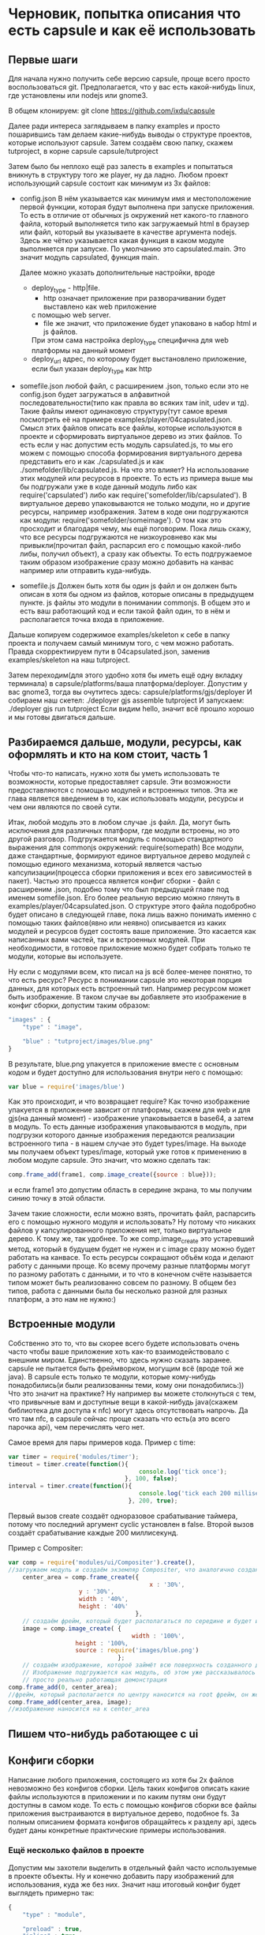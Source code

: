 * Черновик, попытка описания что есть capsule и как её использовать

** Первые шаги
   Для начала нужно получить себе версию capsule, проще всего просто воспользоваться git. Предполагается,
   что у вас есть какой-нибудь linux, где установлены или nodejs или gnome3.
   
   В общем клонируем:
   git clone https://github.com/ixdu/capsule

   Далее ради интереса заглядываем в папку examples и просто пошарившись там делаем какие-нибудь выводы о
   структуре проектов, которые используют capsule.
   Затем создаём свою папку, скажем tutproject, в корне capsule
   capsule/tutproject

   Затем было бы неплохо ещё раз залесть в examples и попытаться вникнуть в структуру того же player, ну
   да ладно.
   Любом проект использующий capsule состоит как минимум из 3х файлов:
   + config.json
     В нём указывается как минимум имя и местоположение первой функции, которая будут выполнена при запуске
     приложения. То есть в отличие от обычных js окружений нет какого-то главного файла, который выполняется
     типо как загружаемый html в браузер или файл, который вы указываете в качестве аргумента nodejs. 
     Здесь же чётко указывается какая функция в каком модуле выполняется при запуске.
     По умолчанию это capsulated.main. Это значит модуль capsulated, функция main.
     
     Далее можно указать дополнительные настройки, вроде
     + deploy_type - http|file. 
       + http означает приложение при разворачивании будет выставлено как web приложение
       с помощью web server. 
       + file же значит, что приложение будет упаковано в набор html и js файлов. 
       При этом сама настройка deploy_type специфична для web платформы на данный момент
     + deploy_url
       адрес, по которому будет выстановлено приложение, если был указан deploy_type как http

   + somefile.json
     любой файл, с расширением .json, только если это не config.json будет загружаться в алфавитной
     последовательности(типо как правла во всяких там init, udev и тд).
     Такие файлы имеют одинаковую структуру(тут самое время посмотреть её на примере 
     examples/player/04capsulated.json. Смысл этих файлов описать все файлы, которые используются в проекте
     и сформировать виртуальное дерево из этих файлов. То есть если у нас допустим есть модуль capsulated.js,
     то мы его можем с помощью способа формирования виртуального дерева представить его и как ./capsulated.js
     и как ./somefolder/lib/capsulated.js.
     На что это влияет? На использование этих модулей или ресурсов в проекте. То есть из примера выше мы бы
     подгружали уже в коде данный модуль либо как require('capsulated') либо как 
     require('somefolder/lib/capsulated').
     В виртуальное дерево упаковываются не только модули, но и другие ресурсы, например изображения.
     Затем в коде они подгружаются как модули:
     require('somefolder/someimage').
     О том как это просходит и благодаря чему, мы ещё поговорим. Пока лишь скажу, что все ресурсы подгружаются
     не низкоуровнево как мы привыкли(прочитал файл, распарсил его с помощью какой-либо либы, получил объект),
     а сразу как объекты. То есть подгружаемое таким образом изображение сразу можно добавить на канвас например
     или отправить куда-нибудь.

   + somefile.js
     Должен быть хотя бы один js файл и он должен быть описан в хотя бы одном из файлов, которые описаны в 
     предыдущем пункте. js файлы это модули в понимании commonjs. В общем это и есть ваш работающий код и
     если такой файл один, то в нём и располагается точка входа в приложение.

   Дальше копируем содержимое examples/skeleton к себе в папку проекта и получаем самый минимум того, с чем
   можно работать. Правда скорректиируем пути в 04capsulated.json, заменив examples/skeleton на наш tutproject.

   Затем переходим(для этого удобно хотя бы иметь ещё одну вкладку терминала) в 
   capsule/platforms/ваша платформа/deployer. Допустим у вас gnome3, тогда вы очутитесь здесь:
   capsule/platforms/gjs/deployer
   И собираем наш скетел:
   ./deployer gjs assemble tutproject
   И запускаем:
   ./deployer gjs run tutproject
   Если видим hello, значит всё прошло хорошо и мы готовы двигаться дальше.

** Разбираемся дальше, модули, ресурсы, как оформлять и кто на ком стоит, часть 1 
   Чтобы что-то написать, нужно хотя бы уметь использовать те возможности, которые предоставляет capsule.
   Эти возможности предоставляются с помощью модулей и встроенных типов. Эта же глава является введением в
   то, как использовать модули, ресурсы и чем они являются по своей сути.
   
   Итак, любой модуль это в любом случае .js файл. Да, могут быть исключения для различных платформ, где модули
   встроены, но это другой разговор. Подгружается модуль с помощью стандартного выражения  для commonjs 
   окружений: require(somepath) 
   Все модули, даже стандартные, формируют единое виртуальное дерево модулей с помощью единого механизма,
   который является частью капсулизации(процесса сборки приложения и всех его зависимостей в пакет). Частью
   это процесса является конфиг сборки - файл с расширеним .json, подобно тому что был предыдущей главе под 
   именем somefile.json. Его более реальную версию можно глянуть в examples/player/04capsulated.json.
   О структуре этого файла подобробно будет описано в следующей главе, пока лишь важно понимать именно с 
   помощью таких файлов(явно или неявно) описывается из каких модулей и ресурсов будет состоять ваше 
   приложение. Это касается как написанных вами частей, так и встроенных модулей. При необходимости, в 
   готовое приложение можно будет собрать только те модули, которые вы используете.

   Ну если с модулями всем, кто писал на js всё более-менее понятно, то что есть ресурс? Ресурс в понимании
   capsule это некоторая порция данных, для которых есть встроенный тип. Например ресурсом может быть
   изображение. В таком случае вы добавляете это изображение в конфиг сборки, допустим таким образом:
   #+BEGIN_SRC javascript
   "images" : {
       "type" : "image",

       "blue" : "tutproject/images/blue.png"
   }
   #+END_SRC
   В результате, blue.png упакуется в приложение вместе с основным кодом и будет доступно для использования
   внутри него с помощью:
   #+BEGIN_SRC javascript
   var blue = require('images/blue')
   #+END_SRC
   Как это происходит, и что возвращает require? Как точно изображение упакуется в приложение зависит от
   платформы, скажем для web и для gjs(на данный момент) - изображение упаковывается в base64, а затем в 
   модуль. То есть данные изображения упаковываются в модуль, при подгрузки которого данные изображения 
   передаются реализации встроенного типа - в нашем случае это будет types/image. На выходе мы получаем
   объект types/image, который уже готов к применению в любом модуле capsule.
   Это значит, что можно сделать так:
   #+BEGIN_SRC javascript
   comp.frame_add(frame1, comp.image_create({source : blue}));
   #+END_SRC
   и если frame1 это допустим область в середине экрана, то мы получим синию точку в этой области.
   
   Зачем такие сложности, если можно взять, прочитать файл, распарсить его с помощью нужного модуля и
   использовать? Ну потому что никаких файлов у капсулированного приложения нет, только виртуальное дерево.
   К тому же, так удобнее. То же comp.image_create это устаревший метод, который в будущем будет не нужен и
   c image сразу можно будет работать на канвасе. То есть ресурсы сокращают объём кода и делают работу с
   данными проще. Ко всему прочему разные платформы могут по разному работать с данными, и то что в конечном
   счёте называется типом может быть реализованно совсем по разному. В общем без типов, работа с данными
   была бы несколько разной для разных платформ, а это нам не нужно:)

** Встроенные модули
   Собственно это то, что вы скорее всего будете использовать очень часто чтобы ваше приложение хоть как-то
   взаимодействовало с внешним миром. 
   Единственно, что здесь нужно сказать заранее. capsule не пытается быть фреймворком, могущим всё
   (вроде той же java). В capsule есть только те модули, которые кому-нибудь понадобились(и были реализованны
   теми, кому они понадобились:)) 
   Что это значит на практике? Ну например вы можете столкнуться с тем, что привычные вам и доступные
   вещи в какой-нибудь java(скажем библиотека для доступа к nfc) могут здесь отсутствовать напрочь. Да что
   там nfc, в capsule сейчас проще сказать что есть(а это всего парочка api), чем перечислять чего нет.
   
   Самое время для пары примеров кода. 
   Пример с time:
   #+BEGIN_SRC javascript
   var timer = require('modules/timer');
   timeout = timer.create(function(){
                                        console.log('tick once');
                                    }, 100, false);
   interval = timer.create(function(){
                                        console.log('tick each 200 millisec');
                                     }, 200, true);
				     
   #+END_SRC
   Первый вызов create создаёт одноразовое срабатывание таймера, потому что последний аргумент cyclic 
   установлен в false. Второй вызов создаёт срабатывание каждые 200 миллисекунд.

   Пример с Compositer:
   #+BEGIN_SRC javascript
   var comp = require('modules/ui/Compositer').create(), 
   //загружаем модуль и создаём экземляр Compositer, что аналогично созданию окна
       center_area = comp.frame_create({
                                           x : '30%',
					   y : '30%',
					   width : '40%',
					   height : '40%'
                                       },
       // создаём фрейм, который будет располагаться по середине и будет иметь размер в 40% от окна 
       image = comp.image_create( {
                                      width : '100%',
				      height : '100%,
				      source : require('images/blue.png')
                                  };
       // создаём изображение, котороё займёт всю поверхность созданного до этого фрейма.
       // Изображение подгружается как модуль, об этом уже рассказывалось в предыдущей главе, а это
       // просто реально работающая демонстрация
   comp.frame_add(0, center_area);
   //фрейм, который располагается по центру наносится на root фрейм, он же окно, он же 0
   comp.frame_add(center_area, image);
   //изображение наносится на к center_area
   #+END_SRC
** Пишем что-нибудь работающее с ui

** Конфиги сборки
   Написание любого приложения, состоящего из хотя бы 2х файлов невозможно без конфигов сборки. Цель таких
   конфигов описать какие файлы используются в приложении и по каким путям они будут доступны в самом коде.
   То есть с помощью конфигов сборки все файлы приложения выстраиваются в виртуальное дерево, подобное
   fs. За полным описанием формата конфигов обращайтесь к разделу api, здесь будет даны конкретные 
   практические примеры использования.

*** Ещё несколько файлов в проекте
   Допустим мы захотели выделить в отдельный файл часто используемые в проекте объекты. Ну и конечно добавить
   пару изображений для использования, куда же без них. Значит наш итоговый конфиг будет выглядеть примерно
   так:
   #+BEGIN_SRC javascript
   {
       "type" : "module",

       "preload" : true,
       "inline" : true,

       "images" : {
 	   "type" : "image",
	
	   "blue" : "examples/skeleton/images/blue.png",
	   "red" : "examples/skeleton/images/red.png"
       },
       "newimages" : {
           "type" : "image",

	   "round" : "examples/skeleton/images/round.svg",
	   "cursor" : "examples/skeleton/images/cursor.svg"
       },
       "commonlib" : "examples/skeleton/commonlib.js",
       "capsulated" : "examples/skeleton/capsulated.js"
   }  
   #+END_SRC
   А теперь разберём написанное.
   Поле type указывает на то, какого типа файлы будут загружены. Доступны всего несколько вариантов:
   + module
   + text
   + image
   + audio
   + video
   
   Все типы работают через концепцию types капсулы. Не буду разъяснять что это значит. Главное то, что
   все файлы таким образом стают полноценными объектами, с которым вы сразу можете работать в коде. То есть
   вы подгружаете не файлы, а объекты.

   На preload и inline не обращайте внимания, главное пока не разберётесь всегда указывайте их в true. Эти
   флаги нужны для специфической сборки под некоторые платформы(web).

   Далее мы добавили новую папку newimages, в то время как файлы в ней содержащиеся берутся из обычной папки
   images на fs. Это важный момент, мы конструируем виртуальное дерево, а не отражаем структуру fs. Тут ничего
   нового нет, кроме того что изображения типа svg.

   Ну и конечно commonlib. Добавлен как и capsulated, ничего нового. Теперь кратко о том, как использовать
   добавленное нами в коде.

   #+BEGIN_SRC javascript
   var round = require('newimages/round'),
       cursor = require('newimages/cursor'),
       commonlib = require('commonlib');
   #+END_SRC

   Ну и в завершении о модулях. Они оформляются в формате commonjs. Подобробно о нём можно найти на просторах
   интернета. Вот пример модуля commonlib:
   #+BEGIN_SRC javascript
   function private_print(printer, message){
    console.log(printer, message);
   }

   exports.printer_one = function(message){
       private_print('one is printed:', message);
   }

   exports.printer_two = function(message){
       private_print('two is printed:', message);
   }
   #+END_SRC
   Затем модуль используется так:
   #+BEGIN_SRC javascript
   commonlib.printer_one('hello tutor');
   commonlib.printer_two('hello tutor');
   #+END_SRC
   В результате будет напечатано:
   one is printed: hello tutor
   two is printed: hello tutor

   При этом использовать можно только те функции, которые присвоены с помощью объекта exports.
   private_print не будет видна за пределами файла, то есть нельзя её использовать через 
   #+BEGIN_SRC javascript 
   commonlib.private_print
   #+END_SRC

   Ещё один способ опубликовать функции модуля, это присвоить сразу объект, например так:
   #+BEGIN_SRC javascript
   modules.exports = {
       printer_one : function(message){
           private_print('one is printed:', message);
       },
       printer_two : function(message){
           private_print('two is printed:', message);
       }
   }
   #+END_SRC
   Делает тоже, что и пример выше но позволяет присваивать сразу объект. Иногда удобно:)
   
** Ну в заключении о том, во что и как собирается ваше приложение
*** Во что собирается приложение и как
   Как писать код, связывать его воедино с ресурсами с помощью конфигов сборки вы уже разобрались. Но надо
   понять, что для работающего приложения его нужно собрать. Это уже было в первой главе, в этой же главе
   будут в основном пояснениия.
   Код приложения собирается с помощью deployer, но в зависимости от платформы результат сборки может сильно
   отличаться:
   + для веб браузера это будет всего несколько файлов: capsule.html и constructor.js.
   + для nodejs это будет целая папка файлов, которые расположатся в ней и сформируют реальное fs отражение
     того виртуального дерева, которое было описано в конфиге сборки. Иными словами файлы будут файлами и
     пути будут реальны.
   Это всего два примера. Для других платформ отличия могут быть ещё сильнее. Скажем под тот же андроид(хотя
   никакой поддержки android пока нет) все файлы ещё будут засунуты в установочный пакет.
   Также сильно может отличаться то, как упаковываются ресурсы. Те же изображения могут хранится как модули
   в виде текста, преобразованные с помощью base64, а могут и как обычные файлы или один файл.
   Что это значит? Что нельзя полагаться ни на какие механизмы, которые не предлагаются capsule _явно_. 
   Например: capsule предоставляет возможность работы с файлами, но нельзя с помощью этих возможностей читать
   ресурсы. Да это может сработать на тех платформах, где ресурсы хранятся в файлах, но на других приведёт к 
   ошибкам.

   В общем придерживайтесь правила _всегда делать всё явно с помощью capsule api_. Никакие хаки потипу тех,
   что являются нормой для веб программистов, использующих какой-нибудь jQuery, здесь неуместны.
   В api и hacking вы узнаете, что стиль веб программистов вполне уместен в платформо-образующих модулях,
   но этот tutorial не об этом:)

*** Как собирается и что такое deployer
**** кто такой, что делает
    deployer, это что-то вроде ассемблера, линкера и архиватора в одном лице. В общем он берёт ваши файлы
    и делает готовое для выполнения приложение на конкретной платформе.
    В общем виде его использование выглядит так:
    ```deployer платформа команда путь_к_проекту_от_корня_capsule```
    + платформа
      На данный момент реально поддерживаются nodejs, gjs, web
    + команда
      + assemble
	собрать проект, самая ёмкая по времени операция. На этом этапе обрабатываются все конфиги и файлы,
	собираются воедино
      + deploy
	сильно зависит от платформы, может даже отсутствовать, потому что после assemble получается готовый
	к применению образ. В основном нужен для платформ, где требуется собранный пакет(android например)
	или просто специальная подготовка(для web платформы предусмотрено два способа развёртывания: просто
	записать в файлы, которые можно скопировать или запустить web server и раздать по определённому
	адресу)
      + run
	Запустить значит запустить, стартует собранный проект. Как правило платформы у которых есть run не
	имеют deploy(gjs, nodejs и тд)

**** как работает, устроен
     Это конечно не hacking раздел, а значит в подробности вдаваться не буду. Но самая главная информация
     для прикладных разработчиков следующая:
     + по сути это отдельный проект, готовое приложение никак от него не зависит. Этакий компилятор в
       составе capsule.
     + он использует модули из capsule/platforms для своей работы. А значит он работает там, где работает
       capsulе. Это важный момент, когда мы говорим что capsule поддерживает ту или иную платформу, мы
       говорим, что она её поддерживает и как host(deployer) и как target(capsulated application)

	
